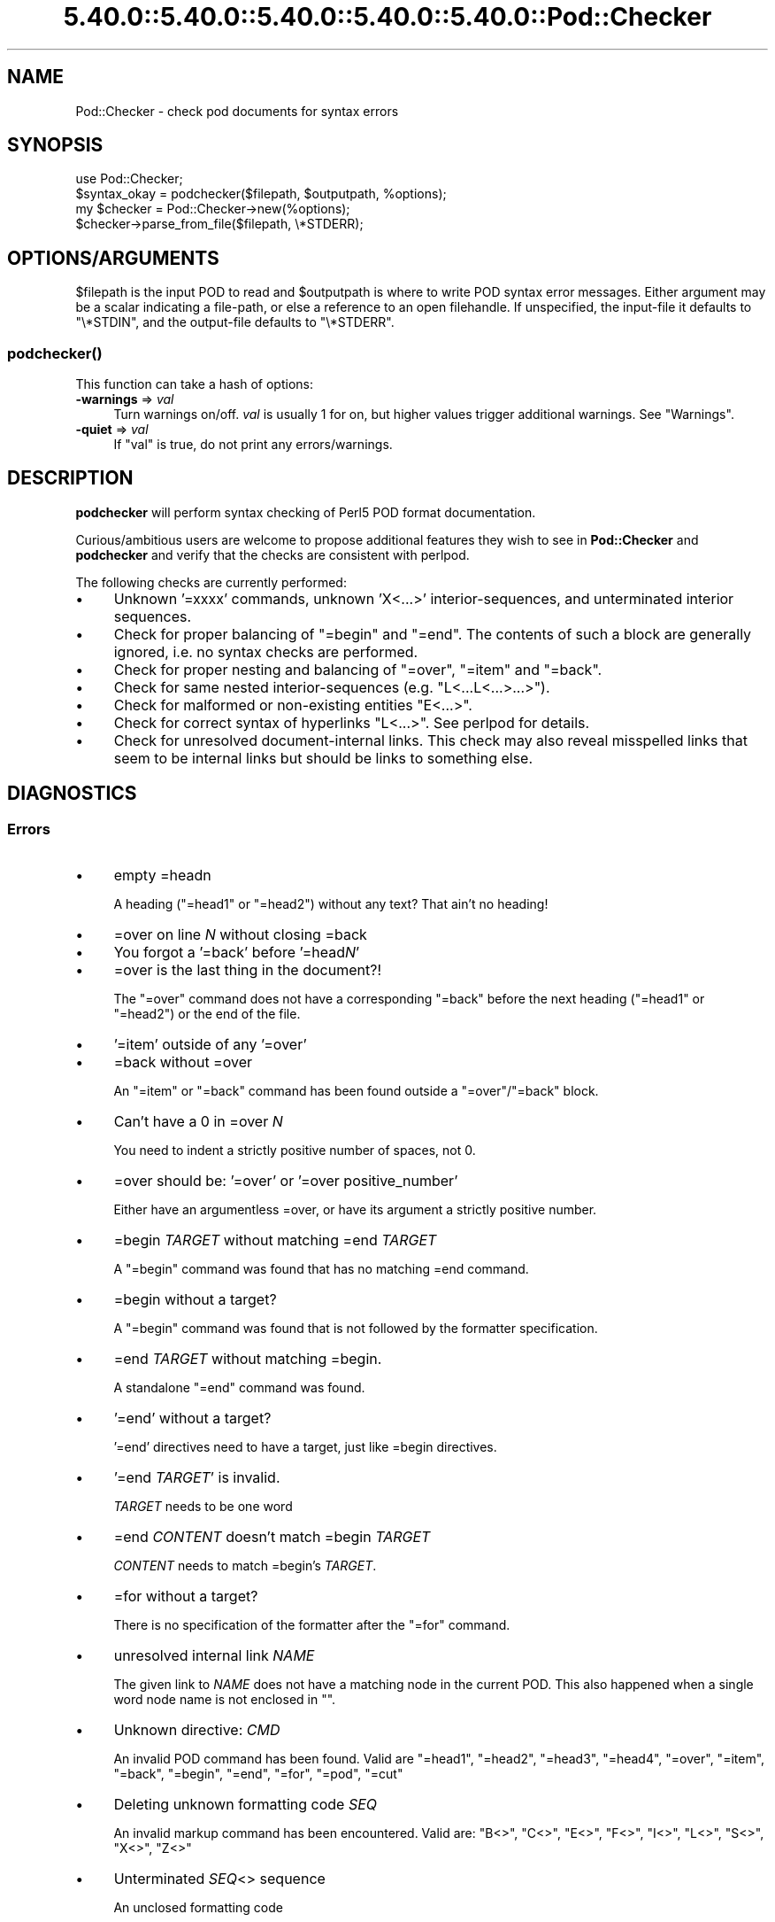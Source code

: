.\" Automatically generated by Pod::Man 5.0102 (Pod::Simple 3.45)
.\"
.\" Standard preamble:
.\" ========================================================================
.de Sp \" Vertical space (when we can't use .PP)
.if t .sp .5v
.if n .sp
..
.de Vb \" Begin verbatim text
.ft CW
.nf
.ne \\$1
..
.de Ve \" End verbatim text
.ft R
.fi
..
.\" \*(C` and \*(C' are quotes in nroff, nothing in troff, for use with C<>.
.ie n \{\
.    ds C` ""
.    ds C' ""
'br\}
.el\{\
.    ds C`
.    ds C'
'br\}
.\"
.\" Escape single quotes in literal strings from groff's Unicode transform.
.ie \n(.g .ds Aq \(aq
.el       .ds Aq '
.\"
.\" If the F register is >0, we'll generate index entries on stderr for
.\" titles (.TH), headers (.SH), subsections (.SS), items (.Ip), and index
.\" entries marked with X<> in POD.  Of course, you'll have to process the
.\" output yourself in some meaningful fashion.
.\"
.\" Avoid warning from groff about undefined register 'F'.
.de IX
..
.nr rF 0
.if \n(.g .if rF .nr rF 1
.if (\n(rF:(\n(.g==0)) \{\
.    if \nF \{\
.        de IX
.        tm Index:\\$1\t\\n%\t"\\$2"
..
.        if !\nF==2 \{\
.            nr % 0
.            nr F 2
.        \}
.    \}
.\}
.rr rF
.\" ========================================================================
.\"
.IX Title "5.40.0::5.40.0::5.40.0::5.40.0::5.40.0::Pod::Checker 3"
.TH 5.40.0::5.40.0::5.40.0::5.40.0::5.40.0::Pod::Checker 3 2024-12-14 "perl v5.40.0" "Perl Programmers Reference Guide"
.\" For nroff, turn off justification.  Always turn off hyphenation; it makes
.\" way too many mistakes in technical documents.
.if n .ad l
.nh
.SH NAME
Pod::Checker \- check pod documents for syntax errors
.SH SYNOPSIS
.IX Header "SYNOPSIS"
.Vb 1
\&  use Pod::Checker;
\&
\&  $syntax_okay = podchecker($filepath, $outputpath, %options);
\&
\&  my $checker = Pod::Checker\->new(%options);
\&  $checker\->parse_from_file($filepath, \e*STDERR);
.Ve
.SH OPTIONS/ARGUMENTS
.IX Header "OPTIONS/ARGUMENTS"
\&\f(CW$filepath\fR is the input POD to read and \f(CW$outputpath\fR is
where to write POD syntax error messages. Either argument may be a scalar
indicating a file-path, or else a reference to an open filehandle.
If unspecified, the input-file it defaults to \f(CW\*(C`\e*STDIN\*(C'\fR, and
the output-file defaults to \f(CW\*(C`\e*STDERR\*(C'\fR.
.SS \fBpodchecker()\fP
.IX Subsection "podchecker()"
This function can take a hash of options:
.IP "\fB\-warnings\fR => \fIval\fR" 4
.IX Item "-warnings => val"
Turn warnings on/off. \fIval\fR is usually 1 for on, but higher values
trigger additional warnings. See "Warnings".
.IP "\fB\-quiet\fR => \fIval\fR" 4
.IX Item "-quiet => val"
If \f(CW\*(C`val\*(C'\fR is true, do not print any errors/warnings.
.SH DESCRIPTION
.IX Header "DESCRIPTION"
\&\fBpodchecker\fR will perform syntax checking of Perl5 POD format documentation.
.PP
Curious/ambitious users are welcome to propose additional features they wish
to see in \fBPod::Checker\fR and \fBpodchecker\fR and verify that the checks are
consistent with perlpod.
.PP
The following checks are currently performed:
.IP \(bu 4
Unknown '=xxxx' commands, unknown 'X<...>' interior-sequences,
and unterminated interior sequences.
.IP \(bu 4
Check for proper balancing of \f(CW\*(C`=begin\*(C'\fR and \f(CW\*(C`=end\*(C'\fR. The contents of such
a block are generally ignored, i.e. no syntax checks are performed.
.IP \(bu 4
Check for proper nesting and balancing of \f(CW\*(C`=over\*(C'\fR, \f(CW\*(C`=item\*(C'\fR and \f(CW\*(C`=back\*(C'\fR.
.IP \(bu 4
Check for same nested interior-sequences (e.g.
\&\f(CW\*(C`L<...L<...>...>\*(C'\fR).
.IP \(bu 4
Check for malformed or non-existing entities \f(CW\*(C`E<...>\*(C'\fR.
.IP \(bu 4
Check for correct syntax of hyperlinks \f(CW\*(C`L<...>\*(C'\fR. See perlpod
for details.
.IP \(bu 4
Check for unresolved document-internal links. This check may also reveal
misspelled links that seem to be internal links but should be links
to something else.
.SH DIAGNOSTICS
.IX Header "DIAGNOSTICS"
.SS Errors
.IX Subsection "Errors"
.IP \(bu 4
empty =headn
.Sp
A heading (\f(CW\*(C`=head1\*(C'\fR or \f(CW\*(C`=head2\*(C'\fR) without any text? That ain't no
heading!
.IP \(bu 4
=over on line \fIN\fR without closing =back
.IP \(bu 4
You forgot a '=back' before '=head\fIN\fR'
.IP \(bu 4
=over is the last thing in the document?!
.Sp
The \f(CW\*(C`=over\*(C'\fR command does not have a corresponding \f(CW\*(C`=back\*(C'\fR before the
next heading (\f(CW\*(C`=head1\*(C'\fR or \f(CW\*(C`=head2\*(C'\fR) or the end of the file.
.IP \(bu 4
\&'=item' outside of any '=over'
.IP \(bu 4
=back without =over
.Sp
An \f(CW\*(C`=item\*(C'\fR or \f(CW\*(C`=back\*(C'\fR command has been found outside a
\&\f(CW\*(C`=over\*(C'\fR/\f(CW\*(C`=back\*(C'\fR block.
.IP \(bu 4
Can't have a 0 in =over \fIN\fR
.Sp
You need to indent a strictly positive number of spaces, not 0.
.IP \(bu 4
=over should be: '=over' or '=over positive_number'
.Sp
Either have an argumentless =over, or have its argument a strictly positive number.
.IP \(bu 4
=begin \fITARGET\fR without matching =end \fITARGET\fR
.Sp
A \f(CW\*(C`=begin\*(C'\fR command was found that has no matching =end command.
.IP \(bu 4
=begin without a target?
.Sp
A \f(CW\*(C`=begin\*(C'\fR command was found that is not followed by the formatter
specification.
.IP \(bu 4
=end \fITARGET\fR without matching =begin.
.Sp
A standalone \f(CW\*(C`=end\*(C'\fR command was found.
.IP \(bu 4
\&'=end' without a target?
.Sp
\&'=end' directives need to have a target, just like =begin directives.
.IP \(bu 4
\&'=end \fITARGET\fR' is invalid.
.Sp
\&\fITARGET\fR needs to be one word
.IP \(bu 4
=end \fICONTENT\fR doesn't match =begin \fITARGET\fR
.Sp
\&\fICONTENT\fR needs to match =begin's \fITARGET\fR.
.IP \(bu 4
=for without a target?
.Sp
There is no specification of the formatter after the \f(CW\*(C`=for\*(C'\fR command.
.IP \(bu 4
unresolved internal link \fINAME\fR
.Sp
The given link to \fINAME\fR does not have a matching node in the current
POD. This also happened when a single word node name is not enclosed in
\&\f(CW""\fR.
.IP \(bu 4
Unknown directive: \fICMD\fR
.Sp
An invalid POD command has been found. Valid are \f(CW\*(C`=head1\*(C'\fR, \f(CW\*(C`=head2\*(C'\fR,
\&\f(CW\*(C`=head3\*(C'\fR, \f(CW\*(C`=head4\*(C'\fR, \f(CW\*(C`=over\*(C'\fR, \f(CW\*(C`=item\*(C'\fR, \f(CW\*(C`=back\*(C'\fR, \f(CW\*(C`=begin\*(C'\fR, \f(CW\*(C`=end\*(C'\fR,
\&\f(CW\*(C`=for\*(C'\fR, \f(CW\*(C`=pod\*(C'\fR, \f(CW\*(C`=cut\*(C'\fR
.IP \(bu 4
Deleting unknown formatting code \fISEQ\fR
.Sp
An invalid markup command has been encountered. Valid are:
\&\f(CW\*(C`B<>\*(C'\fR, \f(CW\*(C`C<>\*(C'\fR, \f(CW\*(C`E<>\*(C'\fR, \f(CW\*(C`F<>\*(C'\fR,
\&\f(CW\*(C`I<>\*(C'\fR, \f(CW\*(C`L<>\*(C'\fR, \f(CW\*(C`S<>\*(C'\fR, \f(CW\*(C`X<>\*(C'\fR,
\&\f(CW\*(C`Z<>\*(C'\fR
.IP \(bu 4
Unterminated \fISEQ\fR<> sequence
.Sp
An unclosed formatting code
.IP \(bu 4
An E<...> surrounding strange content
.Sp
The \fISTRING\fR found cannot be interpreted as a character entity.
.IP \(bu 4
An empty E<>
.IP \(bu 4
An empty \f(CW\*(C`L<>\*(C'\fR
.IP \(bu 4
An empty X<>
.Sp
There needs to be content inside E, L, and X formatting codes.
.IP \(bu 4
Spurious text after =pod / =cut
.Sp
The commands \f(CW\*(C`=pod\*(C'\fR and \f(CW\*(C`=cut\*(C'\fR do not take any arguments.
.IP \(bu 4
=back doesn't take any parameters, but you said =back \fIARGUMENT\fR
.Sp
The \f(CW\*(C`=back\*(C'\fR command does not take any arguments.
.IP \(bu 4
=pod directives shouldn't be over one line long!  Ignoring all \fIN\fR lines of content
.Sp
Self explanatory
.IP \(bu 4
=cut found outside a pod block.
.Sp
A '=cut' directive found in the middle of non-POD
.IP \(bu 4
Invalid =encoding syntax: \fICONTENT\fR
.Sp
Syntax error in =encoding directive
.SS Warnings
.IX Subsection "Warnings"
These may not necessarily cause trouble, but indicate mediocre style.
.IP \(bu 4
nested commands \fICMD\fR<...\fICMD\fR<...>...>
.Sp
Two nested identical markup commands have been found. Generally this
does not make sense.
.IP \(bu 4
multiple occurrences (\fIN\fR) of link target \fIname\fR
.Sp
The POD file has some \f(CW\*(C`=item\*(C'\fR and/or \f(CW\*(C`=head\*(C'\fR commands that have
the same text. Potential hyperlinks to such a text cannot be unique then.
This warning is printed only with warning level greater than one.
.IP \(bu 4
line containing nothing but whitespace in paragraph
.Sp
There is some whitespace on a seemingly empty line. POD is very sensitive
to such things, so this is flagged. \fBvi\fR users switch on the \fBlist\fR
option to avoid this problem.
.IP \(bu 4
=item has no contents
.Sp
There is a list \f(CW\*(C`=item\*(C'\fR that has no text contents. You probably want to delete
empty items.
.IP \(bu 4
You can't have =items (as at line \fIN\fR) unless the first thing after the =over is an =item
.Sp
A list introduced by \f(CW\*(C`=over\*(C'\fR starts with a text or verbatim paragraph,
but continues with \f(CW\*(C`=item\*(C'\fRs. Move the non-item paragraph out of the
\&\f(CW\*(C`=over\*(C'\fR/\f(CW\*(C`=back\*(C'\fR block.
.IP \(bu 4
Expected '=item \fIEXPECTED VALUE\fR'
.IP \(bu 4
Expected '=item *'
.IP \(bu 4
Possible =item type mismatch: '\fIx\fR' found leading a supposed definition =item
.Sp
A list started with e.g. a bullet-like \f(CW\*(C`=item\*(C'\fR and continued with a
numbered one. This is obviously inconsistent. For most translators the
type of the \fIfirst\fR \f(CW\*(C`=item\*(C'\fR determines the type of the list.
.IP \(bu 4
You have '=item x' instead of the expected '=item \fIN\fR'
.Sp
Erroneous numbering of =item numbers; they need to ascend consecutively.
.IP \(bu 4
Unknown E content in E<\fICONTENT\fR>
.Sp
A character entity was found that does not belong to the standard
ISO set or the POD specials \f(CW\*(C`verbar\*(C'\fR and \f(CW\*(C`sol\*(C'\fR. \fICurrently, this warning
only appears if a character entity was found that does not have a Unicode
character. This should be fixed to adhere to the original warning.\fR
.IP \(bu 4
empty =over/=back block
.Sp
The list opened with \f(CW\*(C`=over\*(C'\fR does not contain anything.
.IP \(bu 4
empty section in previous paragraph
.Sp
The previous section (introduced by a \f(CW\*(C`=head\*(C'\fR command) does not contain
any valid content. This usually indicates that something is missing. Note: A
\&\f(CW\*(C`=head1\*(C'\fR followed immediately by \f(CW\*(C`=head2\*(C'\fR does not trigger this warning.
.IP \(bu 4
Verbatim paragraph in NAME section
.Sp
The NAME section (\f(CW\*(C`=head1 NAME\*(C'\fR) should consist of a single paragraph
with the script/module name, followed by a dash `\-' and a very short
description of what the thing is good for.
.IP \(bu 4
=head\fIn\fR without preceding higher level
.Sp
For example if there is a \f(CW\*(C`=head2\*(C'\fR in the POD file prior to a
\&\f(CW\*(C`=head1\*(C'\fR.
.IP \(bu 4
A non-empty Z<>
.Sp
The \f(CW\*(C`Z<>\*(C'\fR sequence is supposed to be empty. Caveat: this issue is
detected in Pod::Simple and will be flagged as an \fIERROR\fR by any client
code; any contents of \f(CW\*(C`Z<...>\*(C'\fR will be disregarded, anyway.
.SS Hyperlinks
.IX Subsection "Hyperlinks"
There are some warnings with respect to malformed hyperlinks:
.IP \(bu 4
ignoring leading/trailing whitespace in link
.Sp
There is whitespace at the beginning or the end of the contents of
L<...>.
.IP \(bu 4
alternative text/node '%s' contains non-escaped | or /
.Sp
The characters \f(CW\*(C`|\*(C'\fR and \f(CW\*(C`/\*(C'\fR are special in the L<...> context.
Although the hyperlink parser does its best to determine which "/" is
text and which is a delimiter in case of doubt, one ought to escape
these literal characters like this:
.Sp
.Vb 2
\&  /     E<sol>
\&  |     E<verbar>
.Ve
.PP
Note that the line number of the error/warning may refer to the line number of
the start of the paragraph in which the error/warning exists, not the line 
number that the error/warning is on. This bug is present in errors/warnings
related to formatting codes. \fIThis should be fixed.\fR
.SH "RETURN VALUE"
.IX Header "RETURN VALUE"
\&\fBpodchecker\fR returns the number of POD syntax errors found or \-1 if
there were no POD commands at all found in the file.
.SH EXAMPLES
.IX Header "EXAMPLES"
See "SYNOPSIS"
.SH SCRIPTS
.IX Header "SCRIPTS"
The \fBpodchecker\fR script that comes with this distribution is a lean wrapper
around this module. See the online manual with
.PP
.Vb 2
\&  podchecker \-help
\&  podchecker \-man
.Ve
.SH INTERFACE
.IX Header "INTERFACE"
While checking, this module collects document properties, e.g. the nodes
for hyperlinks (\f(CW\*(C`=headX\*(C'\fR, \f(CW\*(C`=item\*(C'\fR) and index entries (\f(CW\*(C`X<>\*(C'\fR).
POD translators can use this feature to syntax-check and get the nodes in
a first pass before actually starting to convert. This is expensive in terms
of execution time, but allows for very robust conversions.
.PP
Since v1.24 the \fBPod::Checker\fR module uses only the \fBpoderror\fR
method to print errors and warnings. The summary output (e.g.
"Pod syntax OK") has been dropped from the module and has been included in
\&\fBpodchecker\fR (the script). This allows users of \fBPod::Checker\fR to
control completely the output behavior. Users of \fBpodchecker\fR (the script)
get the well-known behavior.
.PP
v1.45 inherits from Pod::Simple as opposed to all previous versions
inheriting from Pod::Parser. Do \fBnot\fR use Pod::Simple's interface when
using Pod::Checker unless it is documented somewhere on this page. I
repeat, DO \fBNOT\fR USE POD::SIMPLE'S INTERFACE.
.PP
The following list documents the overrides to Pod::Simple, primarily to
make Pod::Coverage happy:
.IP end_B 4
.IX Item "end_B"
.PD 0
.IP end_C 4
.IX Item "end_C"
.IP end_Document 4
.IX Item "end_Document"
.IP end_F 4
.IX Item "end_F"
.IP end_I 4
.IX Item "end_I"
.IP end_L 4
.IX Item "end_L"
.IP end_Para 4
.IX Item "end_Para"
.IP end_S 4
.IX Item "end_S"
.IP end_X 4
.IX Item "end_X"
.IP end_fcode 4
.IX Item "end_fcode"
.IP end_for 4
.IX Item "end_for"
.IP end_head 4
.IX Item "end_head"
.IP end_head1 4
.IX Item "end_head1"
.IP end_head2 4
.IX Item "end_head2"
.IP end_head3 4
.IX Item "end_head3"
.IP end_head4 4
.IX Item "end_head4"
.IP end_item 4
.IX Item "end_item"
.IP end_item_bullet 4
.IX Item "end_item_bullet"
.IP end_item_number 4
.IX Item "end_item_number"
.IP end_item_text 4
.IX Item "end_item_text"
.IP handle_pod_and_cut 4
.IX Item "handle_pod_and_cut"
.IP handle_text 4
.IX Item "handle_text"
.IP handle_whiteline 4
.IX Item "handle_whiteline"
.IP hyperlink 4
.IX Item "hyperlink"
.IP scream 4
.IX Item "scream"
.IP start_B 4
.IX Item "start_B"
.IP start_C 4
.IX Item "start_C"
.IP start_Data 4
.IX Item "start_Data"
.IP start_F 4
.IX Item "start_F"
.IP start_I 4
.IX Item "start_I"
.IP start_L 4
.IX Item "start_L"
.IP start_Para 4
.IX Item "start_Para"
.IP start_S 4
.IX Item "start_S"
.IP start_Verbatim 4
.IX Item "start_Verbatim"
.IP start_X 4
.IX Item "start_X"
.IP start_fcode 4
.IX Item "start_fcode"
.IP start_for 4
.IX Item "start_for"
.IP start_head 4
.IX Item "start_head"
.IP start_head1 4
.IX Item "start_head1"
.IP start_head2 4
.IX Item "start_head2"
.IP start_head3 4
.IX Item "start_head3"
.IP start_head4 4
.IX Item "start_head4"
.IP start_item_bullet 4
.IX Item "start_item_bullet"
.IP start_item_number 4
.IX Item "start_item_number"
.IP start_item_text 4
.IX Item "start_item_text"
.IP start_over 4
.IX Item "start_over"
.IP start_over_block 4
.IX Item "start_over_block"
.IP start_over_bullet 4
.IX Item "start_over_bullet"
.IP start_over_empty 4
.IX Item "start_over_empty"
.IP start_over_number 4
.IX Item "start_over_number"
.IP start_over_text 4
.IX Item "start_over_text"
.IP whine 4
.IX Item "whine"
.ie n .IP """Pod::Checker\->new( %options )""" 4
.el .IP "\f(CWPod::Checker\->new( %options )\fR" 4
.IX Item "Pod::Checker->new( %options )"
.PD
Return a reference to a new Pod::Checker object that inherits from
Pod::Simple and is used for calling the required methods later. The
following options are recognized:
.Sp
\&\f(CW\*(C`\-warnings => num\*(C'\fR
  Print warnings if \f(CW\*(C`num\*(C'\fR is true. The higher the value of \f(CW\*(C`num\*(C'\fR,
the more warnings are printed. Currently there are only levels 1 and 2.
.Sp
\&\f(CW\*(C`\-quiet => num\*(C'\fR
  If \f(CW\*(C`num\*(C'\fR is true, do not print any errors/warnings. This is useful
when Pod::Checker is used to munge POD code into plain text from within
POD formatters.
.ie n .IP """$checker\->poderror( @args )""" 4
.el .IP "\f(CW$checker\->poderror( @args )\fR" 4
.IX Item "$checker->poderror( @args )"
.PD 0
.ie n .IP """$checker\->poderror( {%opts}, @args )""" 4
.el .IP "\f(CW$checker\->poderror( {%opts}, @args )\fR" 4
.IX Item "$checker->poderror( {%opts}, @args )"
.PD
Internal method for printing errors and warnings. If no options are given,
simply prints "@_". The following options are recognized and used to form
the output:
.Sp
.Vb 1
\&  \-msg
.Ve
.Sp
A message to print prior to \f(CW@args\fR.
.Sp
.Vb 1
\&  \-line
.Ve
.Sp
The line number the error occurred in.
.Sp
.Vb 1
\&  \-file
.Ve
.Sp
The file (name) the error occurred in. Defaults to the name of the current
file being processed.
.Sp
.Vb 1
\&  \-severity
.Ve
.Sp
The error level, should be 'WARNING' or 'ERROR'.
.ie n .IP """$checker\->num_errors()""" 4
.el .IP \f(CW$checker\->num_errors()\fR 4
.IX Item "$checker->num_errors()"
Set (if argument specified) and retrieve the number of errors found.
.ie n .IP """$checker\->num_warnings()""" 4
.el .IP \f(CW$checker\->num_warnings()\fR 4
.IX Item "$checker->num_warnings()"
Set (if argument specified) and retrieve the number of warnings found.
.ie n .IP """$checker\->name()""" 4
.el .IP \f(CW$checker\->name()\fR 4
.IX Item "$checker->name()"
Set (if argument specified) and retrieve the canonical name of POD as
found in the \f(CW\*(C`=head1 NAME\*(C'\fR section.
.ie n .IP """$checker\->node()""" 4
.el .IP \f(CW$checker\->node()\fR 4
.IX Item "$checker->node()"
Add (if argument specified) and retrieve the nodes (as defined by \f(CW\*(C`=headX\*(C'\fR
and \f(CW\*(C`=item\*(C'\fR) of the current POD. The nodes are returned in the order of
their occurrence. They consist of plain text, each piece of whitespace is
collapsed to a single blank.
.ie n .IP """$checker\->idx()""" 4
.el .IP \f(CW$checker\->idx()\fR 4
.IX Item "$checker->idx()"
Add (if argument specified) and retrieve the index entries (as defined by
\&\f(CW\*(C`X<>\*(C'\fR) of the current POD. They consist of plain text, each piece
of whitespace is collapsed to a single blank.
.ie n .IP """$checker\->hyperlinks()""" 4
.el .IP \f(CW$checker\->hyperlinks()\fR 4
.IX Item "$checker->hyperlinks()"
Retrieve an array containing the hyperlinks to things outside
the current POD (as defined by \f(CW\*(C`L<>\*(C'\fR).
.Sp
Each is an instance of a class with the following methods:
.IP \fBline()\fR 4
.IX Item "line()"
Returns the approximate line number in which the link was encountered
.IP \fBtype()\fR 4
.IX Item "type()"
Returns the type of the link; one of:
\&\f(CW"url"\fR for things like
\&\f(CW\*(C`http://www.foo\*(C'\fR, \f(CW"man"\fR for man pages, or \f(CW"pod"\fR.
.IP \fBpage()\fR 4
.IX Item "page()"
Returns the linked-to page or url.
.IP \fBnode()\fR 4
.IX Item "node()"
Returns the anchor or node within the linked-to page, or an empty string
(\f(CW""\fR) if none appears in the link.
.SH AUTHOR
.IX Header "AUTHOR"
Please report bugs using <http://rt.cpan.org>.
.PP
Brad Appleton <bradapp@enteract.com> (initial version),
Marek Rouchal <marekr@cpan.org>,
Marc Green <marcgreen@cpan.org> (port to Pod::Simple)
Ricardo Signes <rjbs@cpan.org> (more porting to Pod::Simple)
Karl Williamson <khw@cpan.org> (more porting to Pod::Simple)
.PP
Based on code for \fBPod::Text::pod2text()\fR written by
Tom Christiansen <tchrist@mox.perl.com>
